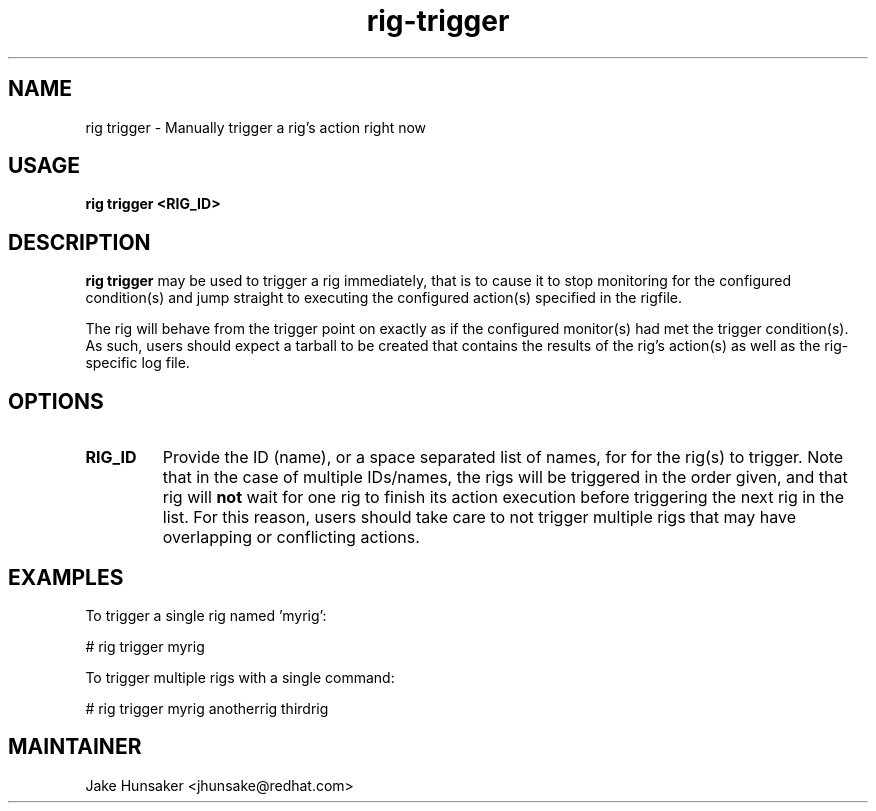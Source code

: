 .TH rig-trigger 1 "May 2023"


.SH NAME
rig trigger - Manually trigger a rig's action right now

.SH USAGE
.B rig trigger <RIG_ID>

.PP

.SH DESCRIPTION
\fBrig trigger\fR may be used to trigger a rig immediately, that is to cause it to stop
monitoring for the configured condition(s) and jump straight to executing the configured
action(s) specified in the rigfile.

The rig will behave from the trigger point on exactly as if the configured monitor(s) had met
the trigger condition(s). As such, users should expect a tarball to be created that contains the
results of the rig's action(s) as well as the rig-specific log file.

.SH OPTIONS
.TP
.B RIG_ID
Provide the ID (name), or a space separated list of names, for for the rig(s) to trigger.
Note that in the case of multiple IDs/names, the rigs will be triggered in the order given,
and that rig will \fBnot\fR wait for one rig to finish its action execution before triggering
the next rig in the list. For this reason, users should take care to not trigger multiple rigs
that may have overlapping or conflicting actions.

.SH EXAMPLES

To trigger a single rig named 'myrig':

  # rig trigger myrig

To trigger multiple rigs with a single command:

  # rig trigger myrig anotherrig thirdrig


.SH MAINTAINER
.nf
Jake Hunsaker <jhunsake@redhat.com>
.fi
